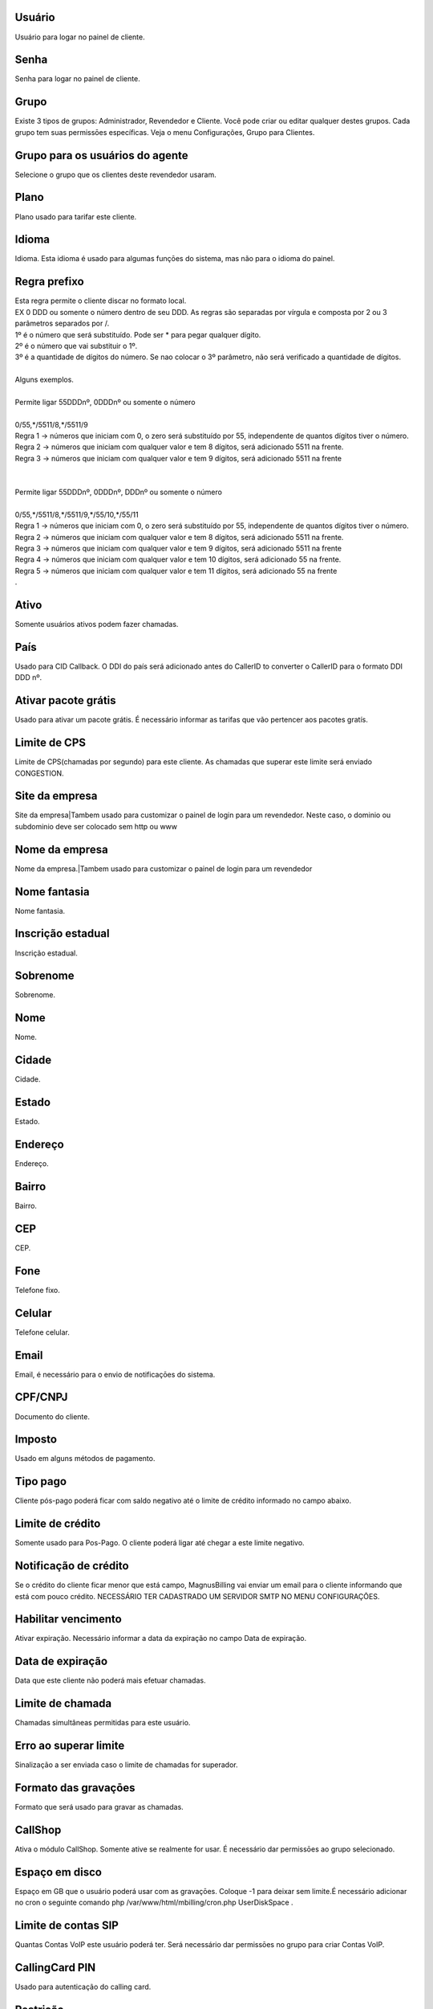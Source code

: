 
.. _user-username:

Usuário
--------

| Usuário para logar no painel de cliente.




.. _user-password:

Senha
-----

| Senha para logar no painel de cliente.




.. _user-id-group:

Grupo
-----

| Existe 3 tipos de grupos: Administrador, Revendedor e Cliente. Você pode criar ou editar qualquer destes grupos. Cada grupo tem suas permissōes específicas. Veja o menu Configurações, Grupo para Clientes.




.. _user-id-group-agent:

Grupo para os usuários do agente
---------------------------------

| Selecione o grupo que os clientes deste revendedor usaram.




.. _user-id-plan:

Plano
-----

| Plano usado para tarifar este cliente.




.. _user-language:

Idioma
------

| Idioma. Esta idioma é usado para algumas funçōes do sistema, mas não para o idioma do painel.




.. _user-prefix-local:

Regra prefixo
-------------

| Esta regra permite o cliente discar no formato local. 
| EX 0 DDD ou somente o número dentro de seu DDD. As regras são separadas por vírgula e composta por 2 ou 3 parâmetros separados por /.
| 1º é o número que será substituído. Pode ser * para pegar qualquer dígito.
| 2º é o número que vai substituir o 1º.
| 3º é a quantidade de dígitos do número. Se nao colocar o 3º parâmetro, não será verificado a quantidade de dígitos.
| 
| Alguns exemplos.
| 
| Permite ligar 55DDDnº, 0DDDnº ou somente o número
| 
| 0/55,*/5511/8,*/5511/9
| Regra 1 -> números que iniciam com 0, o zero será substituído por 55, independente de quantos dígitos tiver o número. 
| Regra 2 -> números que iniciam com qualquer valor e tem 8 dígitos, será adicionado 5511 na frente. 
| Regra 3 -> números que iniciam com qualquer valor e tem 9 dígitos, será adicionado 5511 na frente
| 
| 
| Permite ligar 55DDDnº, 0DDDnº, DDDnº ou somente o número
| 
| 0/55,*/5511/8,*/5511/9,*/55/10,*/55/11
| Regra 1 -> números que iniciam com 0, o zero será substituído por 55, independente de quantos dígitos tiver o número. 
| Regra 2 -> números que iniciam com qualquer valor e tem 8 dígitos, será adicionado 5511 na frente. 
| Regra 3 -> números que iniciam com qualquer valor e tem 9 dígitos, será adicionado 5511 na frente
| Regra 4 -> números que iniciam com qualquer valor e tem 10 dígitos, será adicionado 55 na frente. 
| Regra 5 -> números que iniciam com qualquer valor e tem 11 dígitos, será adicionado 55 na frente
| .




.. _user-active:

Ativo
-----

| Somente usuários ativos podem fazer chamadas.




.. _user-country:

País
-----

| Usado para CID Callback. O DDI do país será adicionado antes do CallerID to converter o CallerID para o formato DDI DDD nº.




.. _user-id-offer:

Ativar pacote grátis
---------------------

| Usado para ativar um pacote grátis. É necessário informar as tarifas que vão pertencer aos pacotes gratís.




.. _user-cpslimit:

Limite de CPS
-------------

| Limite de CPS(chamadas por segundo) para este cliente. As chamadas que superar este limite será enviado CONGESTION.




.. _user-company-website:

Site da empresa
---------------

| Site da empresa|Tambem usado para customizar o painel de login para um revendedor. Neste caso, o dominio ou subdominio deve ser colocado sem http ou www




.. _user-company-name:

Nome da empresa
---------------

| Nome da empresa.|Tambem usado para customizar o painel de login para um revendedor




.. _user-commercial-name:

Nome fantasia
-------------

| Nome fantasia.




.. _user-state-number:

Inscrição estadual
--------------------

| Inscrição estadual.




.. _user-lastname:

Sobrenome
---------

| Sobrenome.




.. _user-firstname:

Nome
----

| Nome.




.. _user-city:

Cidade
------

| Cidade.




.. _user-state:

Estado
------

| Estado.




.. _user-address:

Endereço
---------

| Endereço.




.. _user-neighborhood:

Bairro
------

| Bairro.




.. _user-zipcode:

CEP
---

| CEP.




.. _user-phone:

Fone
----

| Telefone fixo.




.. _user-mobile:

Celular
-------

| Telefone celular.




.. _user-email:

Email
-----

| Email, é necessário para o envio de notificaçōes do sistema.




.. _user-doc:

CPF/CNPJ
--------

| Documento do cliente.




.. _user-vat:

Imposto
-------

| Usado em alguns métodos de pagamento.




.. _user-typepaid:

Tipo pago
---------

| Cliente pós-pago poderá ficar com saldo negativo até o limite de crédito informado no campo abaixo.




.. _user-creditlimit:

Limite de crédito
------------------

| Somente usado para Pos-Pago. O cliente poderá ligar até chegar a este limite negativo.




.. _user-credit-notification:

Notificação de crédito
-------------------------

| Se o crédito do cliente ficar menor que está campo, MagnusBilling vai enviar um email para o cliente informando que está com pouco crédito. NECESSÁRIO TER CADASTRADO UM SERVIDOR SMTP NO MENU CONFIGURAÇŌES.




.. _user-enableexpire:

Habilitar vencimento
--------------------

| Ativar expiração. Necessário informar a data da expiração no campo Data de expiração.




.. _user-expirationdate:

Data de expiração
-------------------

| Data que este cliente não poderá mais efetuar chamadas.




.. _user-calllimit:

Limite de chamada
-----------------

| Chamadas simultâneas permitidas para este usuário.




.. _user-calllimit-error:

Erro ao superar limite
----------------------

| Sinalização a ser enviada caso o limite de chamadas for superador.




.. _user-mix-monitor-format:

Formato das gravaçōes
-----------------------

| Formato que será usado para gravar as chamadas.




.. _user-callshop:

CallShop
--------

| Ativa o módulo CallShop. Somente ative se realmente for usar. É necessário dar permissōes ao grupo selecionado.




.. _user-disk-space:

Espaço em disco
----------------

| Espaço em GB que o usuário poderá usar com as gravaçōes. Coloque -1 para deixar sem limite.É necessário adicionar no cron o seguinte comando php /var/www/html/mbilling/cron.php UserDiskSpace .




.. _user-sipaccountlimit:

Limite de contas SIP
--------------------

| Quantas Contas VoIP este usuário poderá ter. Será necessário dar permissōes no grupo para criar Contas VoIP.




.. _user-callingcard-pin:

CallingCard PIN
---------------

| Usado para autenticação do calling card.




.. _user-restriction:

Restrição
-----------

| Esta opção permite restringir o usuário para somente discar para alguns números, ou proibir discar para alguns números, conforme for selecionado. Os números deverão ser adicionado no menu Números Bloqueados.




.. _user-transfer-international-profit:

Lucro
-----

| Esta função não está disponível no Brasil. Somente usado para recarga de celulares em alguns países.




.. _user-transfer-flexiload-profit:

Lucro
-----

| Esta função não está disponível no Brasil. Somente usado para recarga de celulares em alguns países.




.. _user-transfer-bkash-profit:

Lucro
-----

| Esta função não está disponível no Brasil. Somente usado para recarga de celulares em alguns países.




.. _user-transfer-dbbl-rocket:

Enable DBBL/Rocket
------------------

| Esta função não está disponível no Brasil. Somente usado para recarga de celulares em alguns países.




.. _user-transfer-dbbl-rocket-profit:

Lucro
-----

| Esta função não está disponível no Brasil. Somente usado para recarga de celulares em alguns países.




.. _user-transfer-show-selling-price:

Mostrar preço de venda
-----------------------

| Esta função não está disponível no Brasil. Somente usado para recarga de celulares em alguns países.



